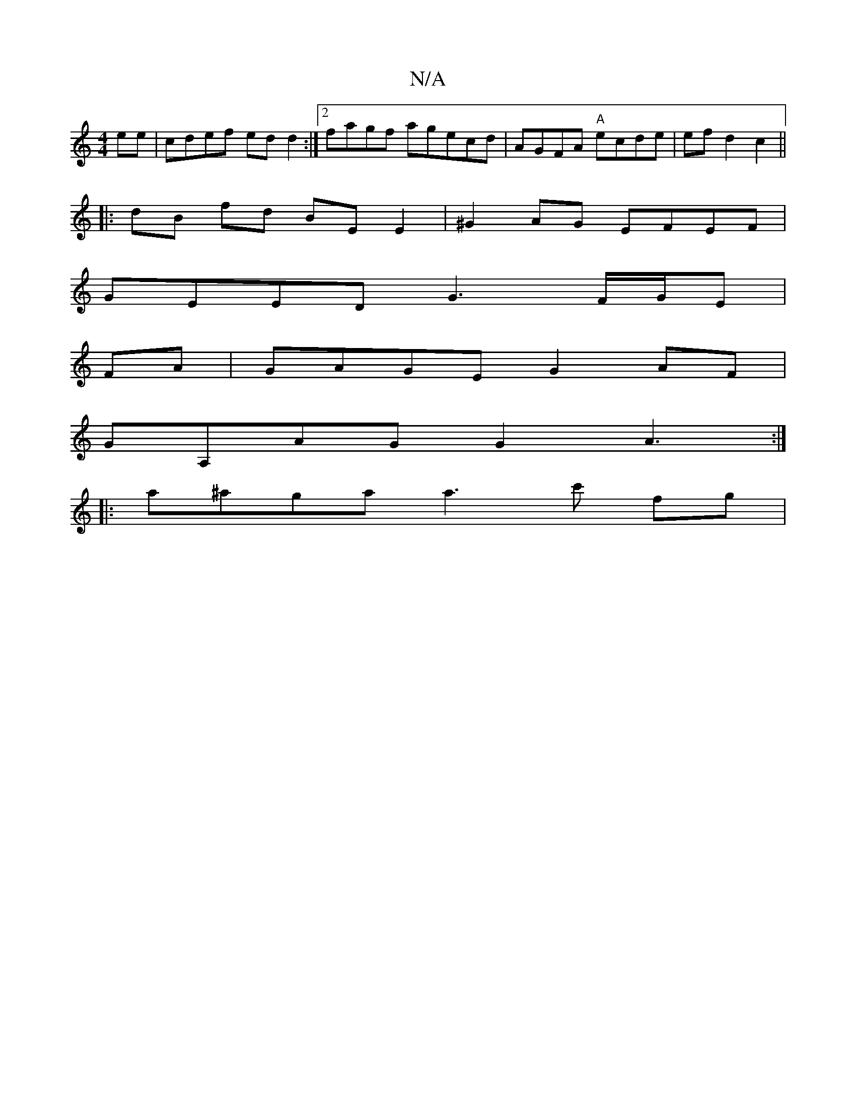 X:1
T:N/A
M:4/4
R:N/A
K:Cmajor
ee|cdef edd2:|2 fagf agecd|AGFA "A"ecde|ef d2 c2||
|:dB fd BE E2|^G2AG EFEF|
GEED G3F/G/E|
FA|GAGE G2AF|
GA,AG G2 A3:|
|:a^aga a3c' fg|

f2 f2 gefgd'||
d2 e3 G Bced|(3efd g2af |gafa|aege d8:|

d2 (3de